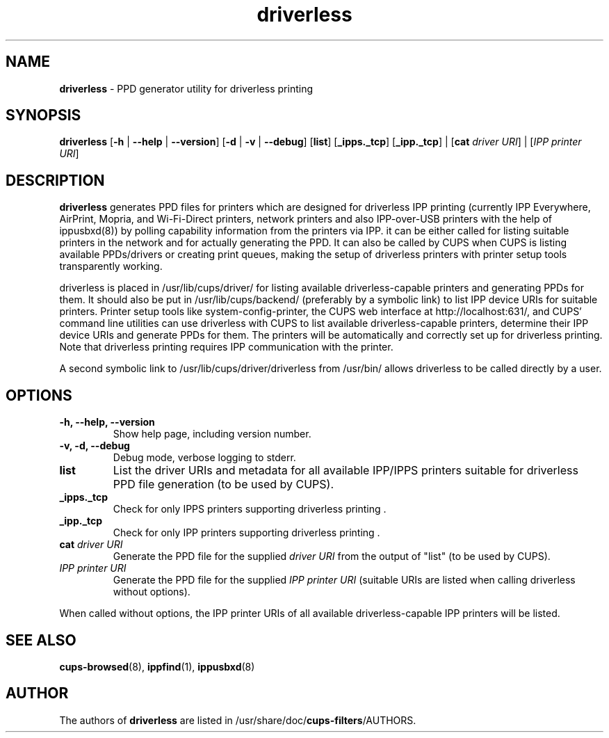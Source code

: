 .TH driverless 1 "27 Dec 2016" "" ""
.SH NAME
\fBdriverless \fP- PPD generator utility for driverless printing
\fB
.SH SYNOPSIS
.nf
.fam C
\fBdriverless\fP [\fB-h\fP | \fB--help\fP | \fB--version\fP] [\fB-d\fP | \fB-v\fP | \fB--debug\fP] [\fBlist\fP] [\fB_ipps._tcp\fP] [\fB_ipp._tcp\fP] | [\fBcat\fP \fIdriver URI\fP] | [\fIIPP printer URI\fP]

.fam T
.fi
.fam T
.fi
.SH DESCRIPTION
\fBdriverless\fP generates PPD files for printers which are designed
for driverless IPP printing (currently IPP Everywhere, AirPrint,
Mopria, and Wi-Fi-Direct printers, network printers and also
IPP-over-USB printers with the help of ippusbxd(8)) by polling
capability information from the printers via IPP. it can be either
called for listing suitable printers in the network and for actually
generating the PPD. It can also be called by CUPS when CUPS is listing
available PPDs/drivers or creating print queues, making the setup of
driverless printers with printer setup tools transparently working.
.P
driverless is placed in /usr/lib/cups/driver/ for listing available
driverless-capable printers and generating PPDs for them. It should
also be put in /usr/lib/cups/backend/ (preferably by a symbolic link)
to list IPP device URIs for suitable printers. Printer setup tools
like system-config-printer, the CUPS web interface at
http://localhost:631/, and CUPS' command line utilities can use
driverless with CUPS to list available driverless-capable printers,
determine their IPP device URIs and generate PPDs for them. The
printers will be automatically and correctly set up for driverless
printing. Note that driverless printing requires IPP communication
with the printer.
.P
A second symbolic link to /usr/lib/cups/driver/driverless from
/usr/bin/ allows driverless to be called directly by a user.
.SH OPTIONS
.TP
.B
\fB-h\fP, \fB--help\fP, \fB--version\fP
Show help page, including version number.
.TP
.B
\fB-v\fP, \fB-d\fP, \fB--debug\fP
Debug mode, verbose logging to stderr.
.TP
.B
\fBlist\fP
List the driver URIs and metadata for all available IPP/IPPS printers suitable
for driverless PPD file generation (to be used by CUPS).
.TP
.B
\fB_ipps._tcp\fP
Check for only IPPS printers supporting driverless printing .
.TP
.B
\fB_ipp._tcp\fP
Check for only IPP printers supporting driverless printing .
.TP
.B
\fBcat\fP \fIdriver URI\fP
Generate the PPD file for the supplied \fIdriver URI\fP from the output of "list"
(to be used by CUPS).
.TP
.B
\fIIPP printer URI\fB
Generate the PPD file for the supplied \fIIPP printer URI\fP (suitable URIs are listed when calling driverless without options).
.P
When called without options, the IPP printer URIs of all available
driverless-capable IPP printers will be listed.
.P
.SH SEE ALSO

\fBcups-browsed\fP(8), \fBippfind\fP(1), \fBippusbxd\fP(8)
.PP
.SH AUTHOR
The authors of \fBdriverless\fP are listed in /usr/share/doc/\fBcups-filters\fP/AUTHORS.
.PP
